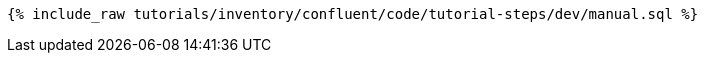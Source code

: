 ++++
<pre class="snippet"><code class="sql">{% include_raw tutorials/inventory/confluent/code/tutorial-steps/dev/manual.sql %}</code></pre>
++++
